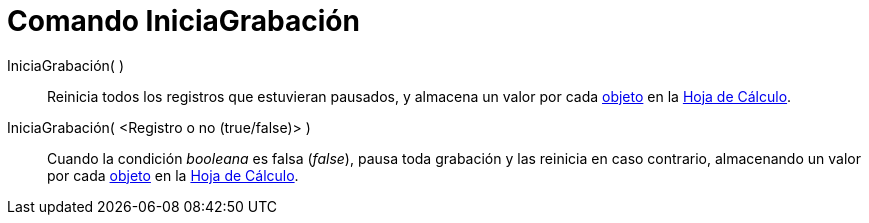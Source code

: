 = Comando IniciaGrabación
:page-en: commands/StartRecord
ifdef::env-github[:imagesdir: /es/modules/ROOT/assets/images]

IniciaGrabación( )::
  Reinicia todos los registros que estuvieran pausados, y almacena un valor por cada
  xref:/Objetos_Geométricos.adoc[objeto] en la xref:/Hoja_de_Cálculo.adoc[Hoja de Cálculo].
IniciaGrabación( <Registro o no (true/false)> )::
  Cuando la condición _booleana_ es falsa (_false_), pausa toda grabación y las reinicia en caso contrario, almacenando
  un valor por cada xref:/Objetos_Geométricos.adoc[objeto] en la xref:/Hoja_de_Cálculo.adoc[Hoja de Cálculo].
